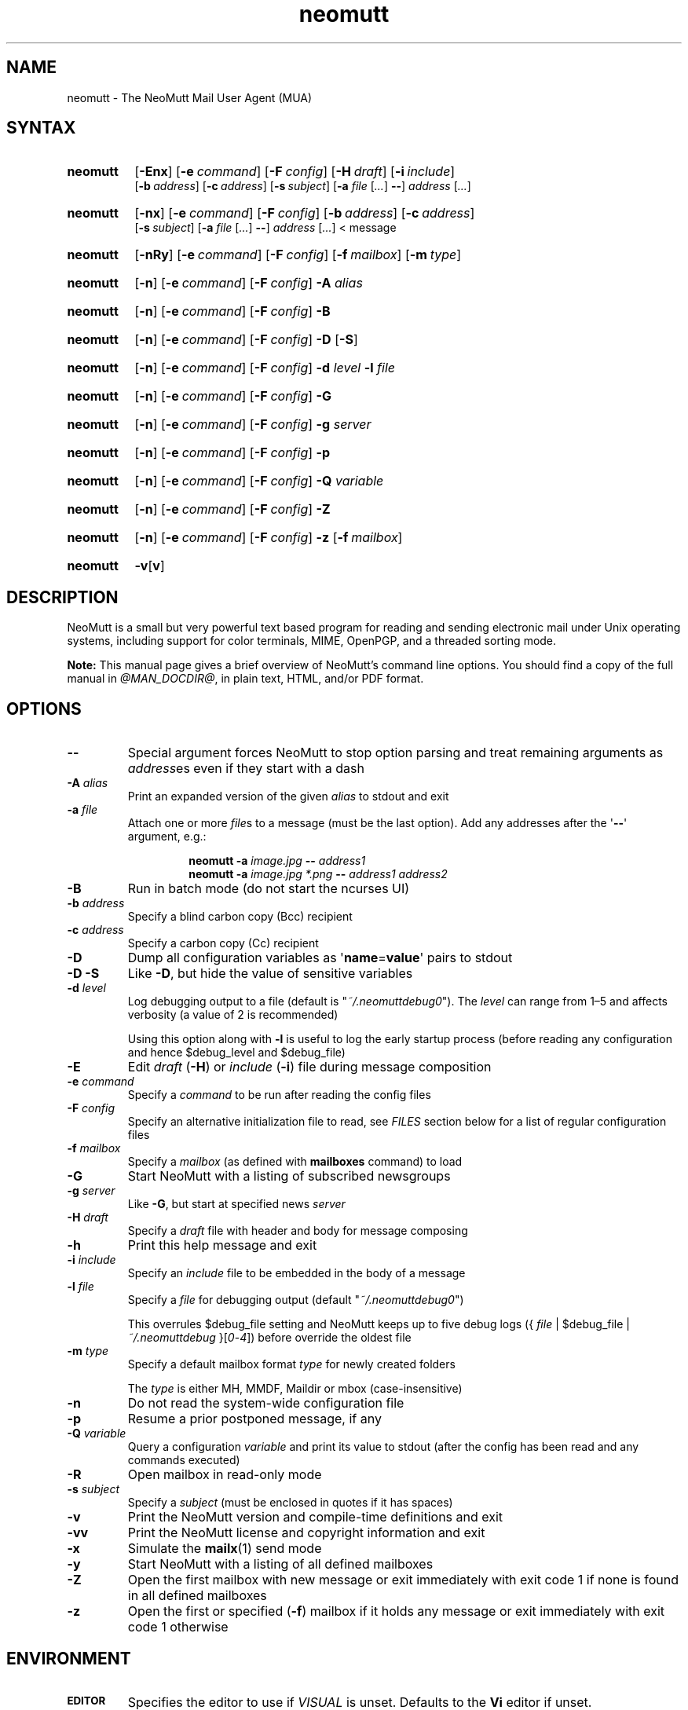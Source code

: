'\" t
.\" -*- nroff -*-
.\"
.\"
.\"     Copyright (C) 1996-2018 Michael R. Elkins <me@cs.hmc.edu>
.\"
.\"     This program is free software; you can redistribute it and/or modify
.\"     it under the terms of the GNU General Public License as published by
.\"     the Free Software Foundation; either version 2 of the License, or
.\"     (at your option) any later version.
.\"
.\"     This program is distributed in the hope that it will be useful,
.\"     but WITHOUT ANY WARRANTY; without even the implied warranty of
.\"     MERCHANTABILITY or FITNESS FOR A PARTICULAR PURPOSE.  See the
.\"     GNU General Public License for more details.
.\"
.\"     You should have received a copy of the GNU General Public License
.\"     along with this program; if not, write to the Free Software
.\"     Foundation, Inc., 51 Franklin Street, Fifth Floor, Boston, MA  02110-1301, USA.
.\"
.TH neomutt 1 "@MAN_DATE@" Unix "User Manuals"
.\" --------------------------------------------------------------------
.SH NAME
.\" --------------------------------------------------------------------
neomutt \- The NeoMutt Mail User Agent (MUA)
.
.\" --------------------------------------------------------------------
.SH SYNTAX
.\" --------------------------------------------------------------------
.SY neomutt
.OP \-Enx
.OP \-e command
.OP \-F config
.OP \-H draft
.OP \-i include
.br
.OP \-b address
.OP \-c address
.OP \-s subject
.RB [ \-a
.IR file " [" .\|.\|.\& ]
.BR \-\- ]
.IR address " [" .\|.\|.\& ]
.YS
.
.SY neomutt
.OP \-nx
.OP \-e command
.OP \-F config
.OP \-b address
.OP \-c address
.br
.OP \-s subject
.RB [ \-a
.IR file " [" .\|.\|.\& ]
.BR \-\- ]
.IR address " [" .\|.\|.\& "] < message"
.YS
.
.SY neomutt
.OP \-nRy
.OP \-e command
.OP \-F config
.OP \-f mailbox
.OP \-m type
.YS
.
.SY neomutt
.OP \-n
.OP \-e command
.OP \-F config
.BI \-A " alias"
.YS
.
.SY neomutt
.OP \-n
.OP \-e command
.OP \-F config
.BR \-B
.YS
.
.SY neomutt
.OP \-n
.OP \-e command
.OP \-F config
.BR \-D " [" \-S ]
.YS
.
.SY neomutt
.OP \-n
.OP \-e command
.OP \-F config
.BI \-d " level"
.BI \-l " file"
.YS
.
.SY neomutt
.OP \-n
.OP \-e command
.OP \-F config
.BI \-G
.YS
.
.SY neomutt
.OP \-n
.OP \-e command
.OP \-F config
.BI \-g " server"
.YS
.
.SY neomutt
.OP \-n
.OP \-e command
.OP \-F config
.BI \-p
.YS
.
.SY neomutt
.OP \-n
.OP \-e command
.OP \-F config
.BI \-Q " variable"
.YS
.
.SY neomutt
.OP \-n
.OP \-e command
.OP \-F config
.BI \-Z
.YS
.
.SY neomutt
.OP \-n
.OP \-e command
.OP \-F config
.BI \-z
.OP \-f mailbox
.YS
.
.SY neomutt
.BR \-v [ v ]
.YS
.
.\" --------------------------------------------------------------------
.SH DESCRIPTION
.\" --------------------------------------------------------------------
.PP
NeoMutt is a small but very powerful text based program for reading and sending
electronic mail under Unix operating systems, including support for color
terminals, MIME, OpenPGP, and a threaded sorting mode.
.
.PP
.B Note:
This manual page gives a brief overview of NeoMutt's command line options. You
should find a copy of the full manual in \fI@MAN_DOCDIR@\fP, in plain text,
HTML, and/or PDF format.
.
.\" --------------------------------------------------------------------
.SH OPTIONS
.\" --------------------------------------------------------------------
.TP
.BI \-\-
Special argument forces NeoMutt to stop option parsing and treat remaining
arguments as \fIaddress\fPes even if they start with a dash
.
.TP
.BI \-A " alias"
Print an expanded version of the given \fIalias\fP to stdout and exit
.
.TP
.BI \-a " file"
Attach one or more \fIfile\fPs to a message (must be the last option). Add any
addresses after the \(aq\fB\-\-\fP\(aq argument, e.g.:
.RS
.IP
.EX
.BI "neomutt \-a " "image.jpg " "\-\- " "address1 "
.BI "neomutt \-a " "image.jpg *.png " "\-\- " "address1 address2 "
.EE
.RE
.IP
.
.TP
.BI \-B
Run in batch mode (do not start the ncurses UI)
.
.TP
.BI \-b " address"
Specify a blind carbon copy (Bcc) recipient
.
.TP
.BI \-c " address"
Specify a carbon copy (Cc) recipient
.
.TP
.BI \-D
Dump all configuration variables as
.RB \(aq name = value \(aq
pairs to stdout
.
.TP
.BI \-D\ \-S
Like \fB\-D\fP, but hide the value of sensitive variables
.
.TP
.BI \-d " level"
Log debugging output to a file (default is \(dq\fI~/.neomuttdebug0\fP\(dq).
The \fIlevel\fP can range from 1\(en5 and affects verbosity (a value of 2 is
recommended)
.IP
Using this option along with \fB\-l\fP is useful to log the early startup
process (before reading any configuration and hence $debug_level and
$debug_file)
.
.TP
.BI \-E
Edit \fIdraft\fP (\fB\-H\fP) or \fIinclude\fP (\fB\-i\fP) file during message
composition
.
.TP
.BI \-e " command"
Specify a \fIcommand\fP to be run after reading the config files
.
.TP
.BI \-F " config"
Specify an alternative initialization file to read, see \fIFILES\fP section
below for a list of regular configuration files
.
.TP
.BI \-f " mailbox"
Specify a \fImailbox\fP (as defined with \fBmailboxes\fP command) to load
.
.TP
.BI \-G
Start NeoMutt with a listing of subscribed newsgroups
.
.TP
.BI \-g " server"
Like \fB\-G\fP, but start at specified news \fIserver\fP
.
.TP
.BI \-H " draft"
Specify a \fIdraft\fP file with header and body for message composing
.
.TP
.BI \-h
Print this help message and exit
.
.TP
.BI \-i " include"
Specify an \fIinclude\fP file to be embedded in the body of a message
.
.TP
.BI \-l " file"
Specify a \fIfile\fP for debugging output (default
\(dq\fI~/.neomuttdebug0\fP\(dq)
.IP
This overrules $debug_file setting and NeoMutt keeps up to five debug logs
.RI "({ " file " | $debug_file | " ~/.neomuttdebug " }[" 0 - 4 ])
before override the oldest file
.
.TP
.BI \-m " type"
Specify a default mailbox format \fItype\fP for newly created folders
.IP
The \fItype\fP is either MH, MMDF, Maildir or mbox (case-insensitive)
.
.TP
.BI \-n
Do not read the system-wide configuration file
.
.TP
.BI \-p
Resume a prior postponed message, if any
.
.TP
.BI \-Q " variable"
Query a configuration \fIvariable\fP and print its value to stdout (after the
config has been read and any commands executed)
.
.TP
.BI \-R
Open mailbox in read-only mode
.
.TP
.BI \-s " subject"
Specify a \fIsubject\fP (must be enclosed in quotes if it has spaces)
.
.TP
.BI \-v
Print the NeoMutt version and compile-time definitions and exit
.
.TP
.BI \-vv
Print the NeoMutt license and copyright information and exit
.
.TP
.BI \-x
Simulate the
.BR mailx (1)
send mode
.
.TP
.BI \-y
Start NeoMutt with a listing of all defined mailboxes
.
.TP
.BI \-Z
Open the first mailbox with new message or exit immediately with exit code 1 if
none is found in all defined mailboxes
.
.TP
.BI \-z
Open the first or specified (\fB\-f\fP) mailbox if it holds any message or exit
immediately with exit code 1 otherwise
.
.\" --------------------------------------------------------------------
.SH ENVIRONMENT
.\" --------------------------------------------------------------------
.TP
.SM
.B EDITOR
Specifies the editor to use if \fIVISUAL\fP is unset. Defaults to the \fBVi\fP
editor if unset.
.
.TP
.SM
.B EGDSOCKET
For OpenSSL since version 0.9.5, files, mentioned at \fIRANDFILE\fP below, can
be Entropy Gathering Daemon (EGD) sockets. Also, and if exists,
\fI~/.entropy\fP and \fI/tmp/entropy\fP will be used to initialize SSL library
functions. Specified sockets must be owned by the user and have permission of
600 (octal number representing).
.
.TP
.SM
.B EMAIL
The user's email address.
.
.TP
.SM
.B HOME
Full path of the user's home directory.
.
.TP
.SM
.B MAIL
Full path of the user's spool mailbox.
.
.TP
.SM
.B MAILCAPS
Path to search for mailcap files. If unset, a RFC1524 compliant search path
that is extended with NeoMutt related paths (at position two and three):
.\" .RS
.\" .IP
.RI \(dq \
"$HOME/\:.mailcap" \:: \
"@MAN_DATADIR@/\:mailcap" \:: \
"@MAN_SYSCONFDIR@/\:mailcap" \:: \
"/etc/\:mailcap" \:: \
"/usr/\:etc/\:mailcap" \:: \
"/usr/\:local/\:etc/\:mailcap" \(dq
.\" .RE
.\" .IP
will be used instead.
.
.TP
.SM
.B MAILDIR
Full path of the user's spool mailbox if \fIMAIL\fP is unset. Commonly used
when the spool mailbox is a
.BR maildir (5)
folder.
.
.TP
.SM
.B MM_NOASK
If this variable is set, mailcap are always used without prompting first.
.
.TP
.SM
.B NNTPSERVER
Similar to configuration variable $news_server, specifies the domain name or
address of the default NNTP server to connect. If unset,
\fI@MAN_SYSCONFDIR@/nntpserver\fP is used but can be overridden by command line
option \fB\-g\fP.
.
.TP
.SM
.B PGPPATH
Directory in which the user's PGP public keyring can be found. When used with
the original PGP program, NeoMutt and
.BR pgpring (1)
rely on this being set.
.
.TP
.SM
.B RANDFILE
Like configuration variable $entropy_file, defines a path to a file which
includes random data that is used to initialize SSL library functions. If
unset, \fI~/.rnd\fP is used. DO NOT store important data in the specified file.
.
.TP
.SM
.B REPLYTO
When set, specifies the default Reply-To address.
.
.TP
.SM
.B TEXTDOMAINDIR
Defines an absolute path corresponding to \fI@MAN_TEXTDOMAINDIR@\fP that will
be recognised by GNU
.BR gettext (1)
and used for Native Language Support (NLS) if enabled.
.
.TP
.SM
.B TMPDIR
Directory in which temporary files are created. Defaults to \fI/tmp\fP if
unset. Configuration variable $tmpdir takes precedence over this one.
.
.TP
.SM
.B VISUAL
Specifies the editor to use when composing messages.
.
.TP
.SM
.B XDG_CONFIG_DIRS
Specifies a X Desktop Group (XDG) compliant location for the system-wide
configuration file, as described in \fIFILES\fP section below. This variable
defaults to \fI/etc/xdg\fP. Bypass loading with command line option \fB\-n\fP.
.
.TP
.SM
.B XDG_CONFIG_HOME
Specifies a XDG compliant location for the user-specific configuration file, as
described in \fIFILES\fP section below. This variable defaults to
\fI$HOME/.config\fP. Can be overridden by command line option \fB\-F\fP.
.
.\" --------------------------------------------------------------------
.SH FILES
.\" --------------------------------------------------------------------
.SS "\s-1Configuration files\s0"
.\" --------------------------------------------------------------------
.PP
NeoMutt will read just the first found configuration file of system-wide and
user-specific category, from the list below and in that order.
.
.PP
But it allows building of a recursive configuration by using the \fBsource\fP
command.
.
.PP
.na
.TS
allbox tab(|);
cb cb cb
r li li .
\0#N|system-wide|user-specific
1|$XDG_CONFIG_DIRS/neomutt/neomuttrc|$XDG_CONFIG_HOME/neomutt/neomuttrc
2|$XDG_CONFIG_DIRS/neomutt/Muttrc \fB*\fP\fR)\fP|$XDG_CONFIG_HOME/neomutt/muttrc
3|@MAN_SYSCONFDIR@/neomuttrc|$XDG_CONFIG_HOME/mutt/neomuttrc
4|@MAN_SYSCONFDIR@/Muttrc \fB*\fP\fR)\fP|$XDG_CONFIG_HOME/mutt/muttrc
5|@MAN_DATADIR@/neomuttrc|~/.neomutt/neomuttrc
6|@MAN_DATADIR@/Muttrc \fB*\fP\fR)\fP|~/.neomutt/muttrc
.T&
r c li .
7|\(em|~/.mutt/neomuttrc
8|\(em|~/.mutt/muttrc
9|\(em|~/.neomuttrc
10|\(em|~/.muttrc
.T&
l s s .
\0\h'0m'\fB*\fP) Note the case of the filename
.TE
\p
.ad
.
.SS "\s-1Other relevant files\s0"
.\" --------------------------------------------------------------------
.PP
Unless otherwise stated, NeoMutt will process all grouped files in the order
(from top to bottom) as they are specified in that listing.
.
.TP
.IR "~/.mailcap"
.TQ
.IR "@MAN_SYSCONFDIR@/mailcap"
User-specific and system-wide definitions for handling non-text MIME types,
look at environment variable \fBMAILCAPS\fP above for additional search
locations.
.
.TP
.IR "~/.neomuttdebug0"
User's default debug log file. For further details or customising file path see
command line options \fB\-d\fP and \fB\-l\fP above.
.
.TP
.IR "/etc/mime.types"
.TQ
.IR "@MAN_SYSCONFDIR@/mime.types"
.TQ
.IR "@MAN_DATADIR@/mime.types"
.TQ
.IR "~/.mime.types"
Description files for simple plain text mapping between MIME types and filename
extensions. NeoMutt parses these files in the stated order while processing
attachments to determine their MIME type.
.
.TP
.IR "@MAN_DOCDIR@/manual." { html , pdf , txt }
The full NeoMutt manual in HTML, PDF or plain text format.
.
.TP
.IR "/tmp/neomutt-XXXX-XXXX-XXXX"
Temporary files created by NeoMutt. For custom locations look at description of
the environment variable \fBTMPDIR\fP above. Notice that the suffix
\fI-XXXX-XXXX-XXXX\fP is just a placeholder for, e.g. hostname, user name/ID,
process ID and/or other random data.
.
.\" --------------------------------------------------------------------
.SH BUGS
.\" --------------------------------------------------------------------
.PP
See issue tracker at <https://github.com/neomutt/neomutt/issues>.
.
.\" --------------------------------------------------------------------
.SH NO WARRANTIES
.\" --------------------------------------------------------------------
.PP
This program is distributed in the hope that it will be useful, but WITHOUT ANY
WARRANTY; without even the implied warranty of MERCHANTABILITY or FITNESS FOR
A PARTICULAR PURPOSE. See the GNU General Public License for more details.
.
.\" --------------------------------------------------------------------
.SH SEE ALSO
.\" --------------------------------------------------------------------
.PP
.\" sorted by category and name
.BR gettext (1),
.BR mailx (1),
.BR msmtp (1),
.BR notmuch (1),
.BR pgpring (1),
.BR sendmail (1),
.BR smail (1),
.BR RAND_egd (3),
.BR curses (3),
.BR ncurses (3),
.BR mailcap (5),
.BR maildir (5),
.BR mbox (5),
.BR neomuttrc (5).
.
.PP
For further NeoMutt information:
.RS 4
.TP
\(bu the full manual, see \fIFILES\fP section above
.TQ
\(bu the home page, <https://neomutt.org>
.RE
.
.\" --------------------------------------------------------------------
.SH AUTHOR
.\" --------------------------------------------------------------------
.PP
Michael Elkins, and others. Use <neomutt-devel@\:neomutt.org> to contact the
developers.
.
